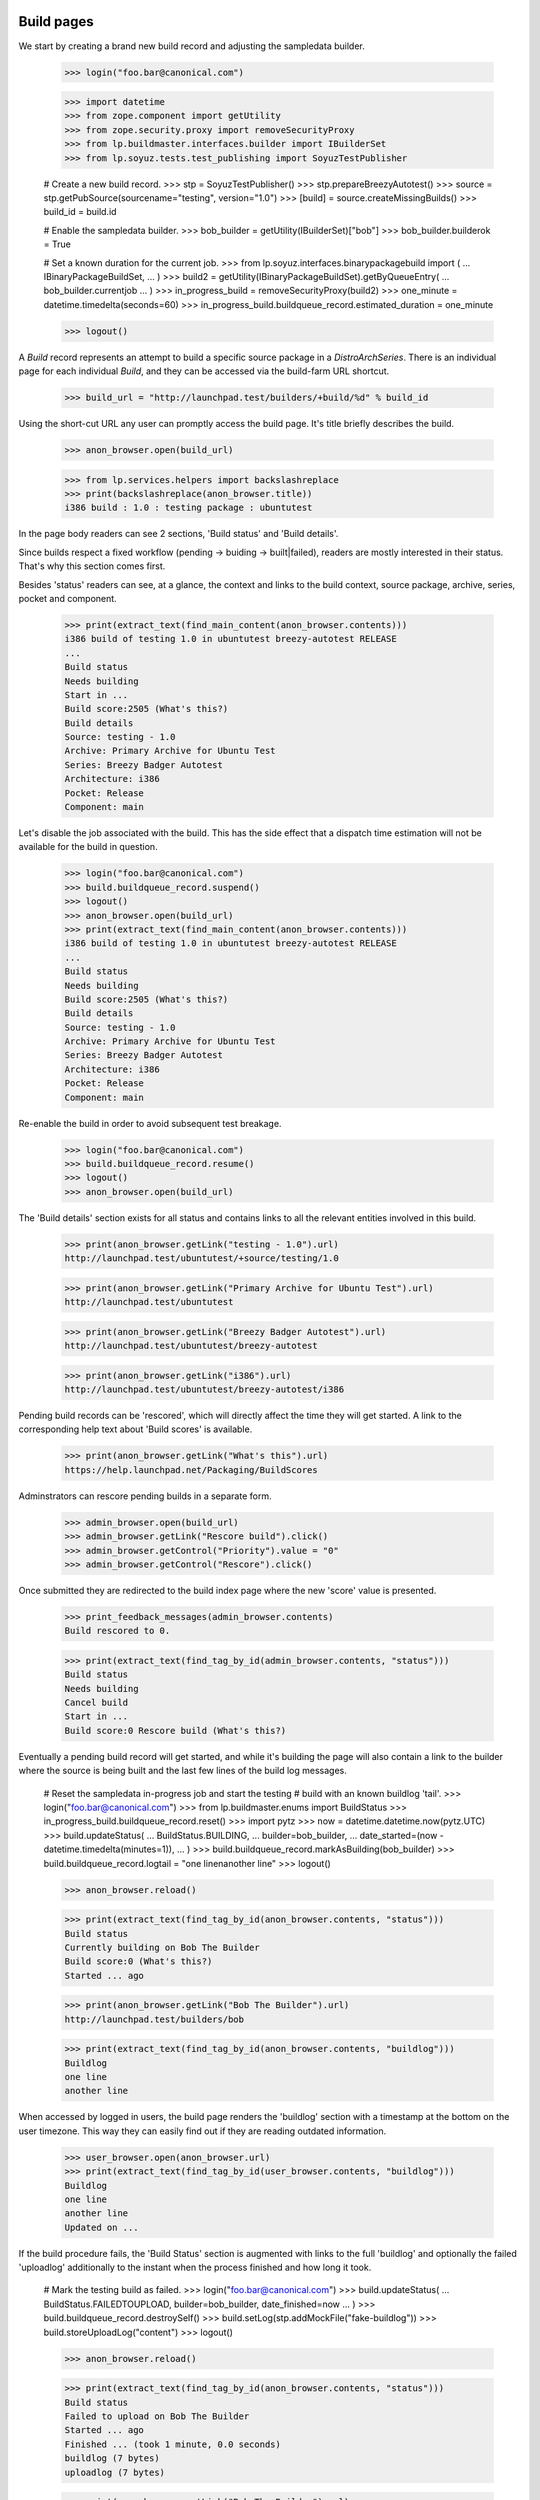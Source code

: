 Build pages
===========

We start by creating a brand new build record and adjusting the
sampledata builder.

    >>> login("foo.bar@canonical.com")

    >>> import datetime
    >>> from zope.component import getUtility
    >>> from zope.security.proxy import removeSecurityProxy
    >>> from lp.buildmaster.interfaces.builder import IBuilderSet
    >>> from lp.soyuz.tests.test_publishing import SoyuzTestPublisher

    # Create a new build record.
    >>> stp = SoyuzTestPublisher()
    >>> stp.prepareBreezyAutotest()
    >>> source = stp.getPubSource(sourcename="testing", version="1.0")
    >>> [build] = source.createMissingBuilds()
    >>> build_id = build.id

    # Enable the sampledata builder.
    >>> bob_builder = getUtility(IBuilderSet)["bob"]
    >>> bob_builder.builderok = True

    # Set a known duration for the current job.
    >>> from lp.soyuz.interfaces.binarypackagebuild import (
    ...     IBinaryPackageBuildSet,
    ... )
    >>> build2 = getUtility(IBinaryPackageBuildSet).getByQueueEntry(
    ...     bob_builder.currentjob
    ... )
    >>> in_progress_build = removeSecurityProxy(build2)
    >>> one_minute = datetime.timedelta(seconds=60)
    >>> in_progress_build.buildqueue_record.estimated_duration = one_minute

    >>> logout()

A `Build` record represents an attempt to build a specific source
package in a `DistroArchSeries`. There is an individual page for each
individual `Build`, and they can be accessed via the build-farm URL
shortcut.

    >>> build_url = "http://launchpad.test/builders/+build/%d" % build_id

Using the short-cut URL any user can promptly access the build
page. It's title briefly describes the build.

    >>> anon_browser.open(build_url)

    >>> from lp.services.helpers import backslashreplace
    >>> print(backslashreplace(anon_browser.title))
    i386 build : 1.0 : testing package : ubuntutest

In the page body readers can see 2 sections, 'Build status' and 'Build
details'.

Since builds respect a fixed workflow (pending -> buiding ->
built|failed), readers are mostly interested in their
status. That's why this section comes first.

Besides 'status' readers can see, at a glance, the context and links
to the build context, source package, archive, series, pocket and
component.

    >>> print(extract_text(find_main_content(anon_browser.contents)))
    i386 build of testing 1.0 in ubuntutest breezy-autotest RELEASE
    ...
    Build status
    Needs building
    Start in ...
    Build score:2505 (What's this?)
    Build details
    Source: testing - 1.0
    Archive: Primary Archive for Ubuntu Test
    Series: Breezy Badger Autotest
    Architecture: i386
    Pocket: Release
    Component: main

Let's disable the job associated with the build. This has the side effect
that a dispatch time estimation will not be available for the build in
question.

    >>> login("foo.bar@canonical.com")
    >>> build.buildqueue_record.suspend()
    >>> logout()
    >>> anon_browser.open(build_url)
    >>> print(extract_text(find_main_content(anon_browser.contents)))
    i386 build of testing 1.0 in ubuntutest breezy-autotest RELEASE
    ...
    Build status
    Needs building
    Build score:2505 (What's this?)
    Build details
    Source: testing - 1.0
    Archive: Primary Archive for Ubuntu Test
    Series: Breezy Badger Autotest
    Architecture: i386
    Pocket: Release
    Component: main

Re-enable the build in order to avoid subsequent test breakage.

    >>> login("foo.bar@canonical.com")
    >>> build.buildqueue_record.resume()
    >>> logout()
    >>> anon_browser.open(build_url)

The 'Build details' section exists for all status and contains links
to all the relevant entities involved in this build.

    >>> print(anon_browser.getLink("testing - 1.0").url)
    http://launchpad.test/ubuntutest/+source/testing/1.0

    >>> print(anon_browser.getLink("Primary Archive for Ubuntu Test").url)
    http://launchpad.test/ubuntutest

    >>> print(anon_browser.getLink("Breezy Badger Autotest").url)
    http://launchpad.test/ubuntutest/breezy-autotest

    >>> print(anon_browser.getLink("i386").url)
    http://launchpad.test/ubuntutest/breezy-autotest/i386

Pending build records can be 'rescored', which will directly affect
the time they will get started. A link to the corresponding help text
about 'Build scores' is available.

    >>> print(anon_browser.getLink("What's this").url)
    https://help.launchpad.net/Packaging/BuildScores

Adminstrators can rescore pending builds in a separate form.

    >>> admin_browser.open(build_url)
    >>> admin_browser.getLink("Rescore build").click()
    >>> admin_browser.getControl("Priority").value = "0"
    >>> admin_browser.getControl("Rescore").click()

Once submitted they are redirected to the build index page where the
new 'score' value is presented.

    >>> print_feedback_messages(admin_browser.contents)
    Build rescored to 0.

    >>> print(extract_text(find_tag_by_id(admin_browser.contents, "status")))
    Build status
    Needs building
    Cancel build
    Start in ...
    Build score:0 Rescore build (What's this?)

Eventually a pending build record will get started, and while it's
building the page will also contain a link to the builder where the
source is being built and the last few lines of the build log
messages.

    # Reset the sampledata in-progress job and start the testing
    # build with an known buildlog 'tail'.
    >>> login("foo.bar@canonical.com")
    >>> from lp.buildmaster.enums import BuildStatus
    >>> in_progress_build.buildqueue_record.reset()
    >>> import pytz
    >>> now = datetime.datetime.now(pytz.UTC)
    >>> build.updateStatus(
    ...     BuildStatus.BUILDING,
    ...     builder=bob_builder,
    ...     date_started=(now - datetime.timedelta(minutes=1)),
    ... )
    >>> build.buildqueue_record.markAsBuilding(bob_builder)
    >>> build.buildqueue_record.logtail = "one line\nanother line"
    >>> logout()

    >>> anon_browser.reload()

    >>> print(extract_text(find_tag_by_id(anon_browser.contents, "status")))
    Build status
    Currently building on Bob The Builder
    Build score:0 (What's this?)
    Started ... ago

    >>> print(anon_browser.getLink("Bob The Builder").url)
    http://launchpad.test/builders/bob

    >>> print(extract_text(find_tag_by_id(anon_browser.contents, "buildlog")))
    Buildlog
    one line
    another line

When accessed by logged in users, the build page renders the
'buildlog' section with a timestamp at the bottom on the user
timezone. This way they can easily find out if they are reading
outdated information.

    >>> user_browser.open(anon_browser.url)
    >>> print(extract_text(find_tag_by_id(user_browser.contents, "buildlog")))
    Buildlog
    one line
    another line
    Updated on ...

If the build procedure fails, the 'Build Status' section is augmented
with links to the full 'buildlog' and optionally the failed
'uploadlog' additionally to the instant when the process finished and
how long it took.

    # Mark the testing build as failed.
    >>> login("foo.bar@canonical.com")
    >>> build.updateStatus(
    ...     BuildStatus.FAILEDTOUPLOAD, builder=bob_builder, date_finished=now
    ... )
    >>> build.buildqueue_record.destroySelf()
    >>> build.setLog(stp.addMockFile("fake-buildlog"))
    >>> build.storeUploadLog("content")
    >>> logout()

    >>> anon_browser.reload()

    >>> print(extract_text(find_tag_by_id(anon_browser.contents, "status")))
    Build status
    Failed to upload on Bob The Builder
    Started ... ago
    Finished ... (took 1 minute, 0.0 seconds)
    buildlog (7 bytes)
    uploadlog (7 bytes)

    >>> print(anon_browser.getLink("Bob The Builder").url)
    http://launchpad.test/builders/bob

    >>> login(ANONYMOUS)
    >>> anon_browser.getLink("buildlog").url == build.log_url
    True
    >>> anon_browser.getLink("uploadlog").url == build.upload_log_url
    True
    >>> logout()

Note that the links to the logs points to their `ProxiedLibrarianFile`
entry points, so users with permission can reach the files even if
they are private.

Administrators can retry failed builds using the 'retry' icon in the
'Build Status' section.

    >>> admin_browser.open(admin_browser.url)
    >>> print(extract_text(find_tag_by_id(admin_browser.contents, "status")))
    Build status
    Failed to upload on Bob The Builder Retry this build
    Started ... ago
    Finished ... (took 1 minute, 0.0 seconds)
    buildlog (7 bytes)
    uploadlog (7 bytes)

    >>> print(admin_browser.getLink("Retry this build").url)
    http://launchpad.test/ubuntutest/+source/testing/1.0/+build/.../+retry

By clicking on the 'Retry this build' link, administrators are informed of
the consequences of this action.

    >>> admin_browser.getLink("Retry this build").click()
    >>> print(extract_text(find_main_content(admin_browser.contents)))
    Retry i386 build of testing 1.0 in ubuntutest breezy-autotest RELEASE
    ...
    The status of i386 build of testing 1.0 in ubuntutest
    breezy-autotest RELEASE is Failed to upload.
    Retrying this build will destroy its history and logs.
    By default, this build will be retried only after other pending
    builds; please contact a build daemon administrator if you need
    special treatment.
    Are you sure ? or Cancel

If cancelled, the form sends the user back to the build page, nothing
is changed.

    >>> admin_browser.getLink("Cancel").click()
    >>> print(extract_text(find_tag_by_id(admin_browser.contents, "status")))
    Build status
    Failed to upload on Bob The Builder Retry this build
    Started ... ago
    Finished ... (took 1 minute, 0.0 seconds)
    buildlog (7 bytes)
    uploadlog (7 bytes)

The user is also sent back to the build page if the 'Retry' is
performed, but then the failed build will be pending again and
retrying the build is not a possibility anymore.

    >>> admin_browser.getLink("Retry this build").click()
    >>> admin_browser.getControl("Retry Build").click()
    >>> print_feedback_messages(admin_browser.contents)
    Build has been queued

    >>> print(extract_text(find_tag_by_id(admin_browser.contents, "status")))
    Build status
    Needs building
    Cancel build
    Start in ...
    Build score:... Rescore build (What's this?)

    >>> admin_browser.getLink("Retry this build").click()
    Traceback (most recent call last):
    ...
    zope.testbrowser.browser.LinkNotFoundError

In the case of successfully built build records, additionally to the
appropriate 'Build status' section the user will see 2 new sections,
'Binary packages' and 'Built files'.

    # Mark the testing build as FULLYBUILT and upload a corresponding
    # binary package for it which will be awaiting for acceptance.
    >>> login("foo.bar@canonical.com")
    >>> from lp.registry.interfaces.pocket import PackagePublishingPocket
    >>> build.buildqueue_record.destroySelf()
    >>> build.updateStatus(BuildStatus.FULLYBUILT, builder=bob_builder)
    >>> build.setLog(stp.addMockFile("fake-buildlog"))
    >>> binaries = stp.uploadBinaryForBuild(build, "testing-bin")
    >>> upload = stp.distroseries.createQueueEntry(
    ...     PackagePublishingPocket.RELEASE,
    ...     stp.distroseries.main_archive,
    ...     "testing_1.0_all.changes",
    ...     b"nothing-special",
    ... )
    >>> unused = upload.addBuild(build)
    >>> logout()

    >>> anon_browser.reload()

    >>> print(extract_text(find_tag_by_id(anon_browser.contents, "status")))
    Build status
    Successfully built on Bob The Builder
    Started on 2008-01-01
    Finished on 2008-01-01 (took 5 minutes, 0.0 seconds)
    buildlog (7 bytes)
    testing_1.0_all.changes (15 bytes)

    >>> print(anon_browser.getLink("testing_1.0_all.changes").url)
    http://.../+build/.../+files/testing_1.0_all.changes

    >>> print(extract_text(find_tag_by_id(anon_browser.contents, "binaries")))
    Binary packages
    Binary packages awaiting approval in NEW queue:
    testing-bin-1.0

    >>> print(extract_text(find_tag_by_id(anon_browser.contents, "files")))
    Built files
    Files resulting from this build:
    testing-bin_1.0_all.deb (8 bytes)

Since the binary is still 'awaiting approval', it is not
linkified. That's because its `DistroArchSeriesBinaryPackageRelease`
page does not exist yet.

    >>> print(anon_browser.getLink("testing-bin-1.0"))
    Traceback (most recent call last):
    ...
    zope.testbrowser.browser.LinkNotFoundError

On the other hand, users interested in testing the resulting binaries
already have access to them.

    >>> print(anon_browser.getLink("testing-bin_1.0_all.deb").url)
    http://.../+build/.../+files/testing-bin_1.0_all.deb

Again, note that the files are `ProxiedLibrarianFile` objects as well.

Binary upload can also be awaiting approval in UNAPPROVED queue

    # Accept the binary upload for the testing build.
    >>> login("foo.bar@canonical.com")
    >>> upload.setUnapproved()
    >>> logout()

    >>> anon_browser.open(anon_browser.url)

    >>> print(extract_text(find_tag_by_id(anon_browser.contents, "binaries")))
    Binary packages
    Binary packages awaiting approval in UNAPPROVED queue:
    testing-bin-1.0

    >>> print(anon_browser.getLink("testing-bin-1.0"))
    Traceback (most recent call last):
    ...
    zope.testbrowser.browser.LinkNotFoundError

    >>> print(anon_browser.getLink("testing-bin_1.0_all.deb").url)
    http://.../+build/.../+files/testing-bin_1.0_all.deb

When new binaries are accepted by an archive administrator (See
xx-queue-pages.rst) this condition is presented in the build page.

    # Accept the binary upload for the testing build.
    >>> login("foo.bar@canonical.com")
    >>> upload.setAccepted()
    >>> logout()

    >>> anon_browser.open(anon_browser.url)

    >>> print(extract_text(find_tag_by_id(anon_browser.contents, "binaries")))
    Binary packages
    Binary packages awaiting publication:
    testing-bin-1.0

    >>> print(anon_browser.getLink("testing-bin-1.0"))
    Traceback (most recent call last):
    ...
    zope.testbrowser.browser.LinkNotFoundError

    >>> print(anon_browser.getLink("testing-bin_1.0_all.deb").url)
    http://.../+build/.../+files/testing-bin_1.0_all.deb

Once the accepted binary upload is processed by the backend, the
binary reference finally becomes a link to its corresponding page.

    # Publish the binary upload for the testing build.
    >>> login("foo.bar@canonical.com")
    >>> unused = upload.realiseUpload()
    >>> logout()

    >>> anon_browser.open(anon_browser.url)

    >>> print(extract_text(find_tag_by_id(anon_browser.contents, "binaries")))
    Binary packages
    Binary packages produced by this build:
    testing-bin 1.0

    >>> print(anon_browser.getLink("testing-bin 1.0").url)
    http://launchpad.test/ubuntutest/breezy-autotest/i386/testing-bin/1.0


PPA builds
==========

Build records for PPAs contain all the features and aspects decribed
above. The only difference is that source and binary package
references are not linkified, since PPAs do not allow users to
navigate to packages.

    # Create a PPA build.
    >>> login("foo.bar@canonical.com")
    >>> from lp.registry.interfaces.person import IPersonSet
    >>> cprov = getUtility(IPersonSet).getByName("cprov")
    >>> ppa_source = stp.getPubSource(
    ...     sourcename="ppa-test", version="1.0", archive=cprov.archive
    ... )
    >>> ppa_binaries = stp.getPubBinaries(
    ...     binaryname="ppa-test-bin",
    ...     archive=cprov.archive,
    ...     pub_source=ppa_source,
    ... )
    >>> [ppa_build] = ppa_source.getBuilds()
    >>> ppa_build.updateStatus(BuildStatus.FULLYBUILT, builder=bob_builder)
    >>> ppa_build_url = (
    ...     "http://launchpad.test/builders/+build/%d" % ppa_build.id
    ... )
    >>> logout()

    >>> anon_browser.open(ppa_build_url)

    >>> print(anon_browser.title)
    i386 build of ppa-test 1.0 : PPA for Celso Providelo : Celso Providelo

The 'Build status' section is identical for PPAs.

    >>> print(extract_text(find_tag_by_id(anon_browser.contents, "status")))
    Build status
    Successfully built on Bob The Builder
    Build score:...
    Started on ...
    Finished on ... (took 5 minutes, 0.0 seconds)
    buildlog (6 bytes)
    ppa-test-bin_1.0_i386.changes (23 bytes)

    >>> print(anon_browser.getLink("Bob The Builder").url)
    http://launchpad.test/builders/bob

    >>> print(anon_browser.getLink("buildlog").url)  # noqa
    http://launchpad.test/~cprov/+archive/ubuntu/ppa/+build/.../+files/buildlog_...

    >>> print(anon_browser.getLink("ppa-test-bin_1.0_i386.changes").url)
    http://.../+build/.../+files/ppa-test-bin_1.0_i386.changes

'Build details', as mentioned above, doesn't link to the PPA source
packages, since they do not exist.

    >>> print(extract_text(find_tag_by_id(anon_browser.contents, "details")))
    Build details
    Source: ppa-test - 1.0
    Archive: PPA for Celso Providelo
    Series: Breezy Badger Autotest
    Architecture: i386
    Pocket: Release
    Component: main

    >>> print(anon_browser.getLink("ppa-test - 1.0").url)
    Traceback (most recent call last):
    ...
    zope.testbrowser.browser.LinkNotFoundError

    >>> print(anon_browser.getLink("PPA for Celso Providelo").url)
    http://launchpad.test/~cprov/+archive/ubuntu/ppa

    >>> print(anon_browser.getLink("Breezy Badger Autotest").url)
    http://launchpad.test/ubuntutest/breezy-autotest

    >>> print(anon_browser.getLink("i386", index=1).url)
    http://launchpad.test/ubuntutest/breezy-autotest/i386

Similarly, binary packages are not linkified in 'Binary packages'
section for PPA builds.

    >>> print(extract_text(find_tag_by_id(anon_browser.contents, "binaries")))
    Binary packages
    Binary packages produced by this build:
    ppa-test-bin-1.0

    >>> print(anon_browser.getLink("ppa-test-bin-1.0").url)
    Traceback (most recent call last):
    ...
    zope.testbrowser.browser.LinkNotFoundError

If the source package was created from a recipe build, link to it.

    >>> login("foo.bar@canonical.com")
    >>> product = factory.makeProduct(name="product")
    >>> branch = factory.makeProductBranch(
    ...     owner=cprov, product=product, name="mybranch"
    ... )
    >>> recipe = factory.makeSourcePackageRecipe(
    ...     owner=cprov, name="myrecipe", branches=[branch]
    ... )
    >>> distroseries = factory.makeDistroSeries(
    ...     distribution=cprov.archive.distribution, name="shiny"
    ... )
    >>> removeSecurityProxy(
    ...     distroseries
    ... ).nominatedarchindep = factory.makeDistroArchSeries(
    ...     distroseries=distroseries
    ... )
    >>> ppa_source.sourcepackagerelease.source_package_recipe_build = (
    ...     factory.makeSourcePackageRecipeBuild(
    ...         recipe=recipe,
    ...         archive=cprov.archive,
    ...         distroseries=distroseries,
    ...     )
    ... )
    >>> logout()
    >>> anon_browser.open(ppa_build_url)
    >>> print(extract_text(find_tag_by_id(anon_browser.contents, "details")))
    Build details
    ...
    Source package recipe build:
    ~cprov/product/mybranch recipe build in ubuntu shiny [~cprov/ubuntu/ppa]
    ...

    >>> print(
    ...     anon_browser.getLink("~cprov/product/mybranch recipe build").url
    ... )
    http://launchpad.test/~cprov/+archive/ubuntu/ppa/+recipebuild/...

Finally, the 'Build files' section is identical for PPA builds.

    >>> print(extract_text(find_tag_by_id(anon_browser.contents, "files")))
    Built files
    Files resulting from this build:
    ppa-test-bin_1.0_all.deb (18 bytes)

    >>> print(anon_browser.getLink("ppa-test-bin_1.0_all.deb").url)
    http://.../+build/.../+files/ppa-test-bin_1.0_all.deb


Imported binaries builds
========================

Build for imported binaries despite of having no `PackageUpload`
record always link to its binaries.

    # Create a build for an imported binary.
    >>> login("foo.bar@canonical.com")
    >>> imported_source = stp.getPubSource(sourcename="imported")
    >>> [imported_build] = imported_source.createMissingBuilds()
    >>> unused_binaries = stp.uploadBinaryForBuild(
    ...     imported_build, "imported-bin"
    ... )

    >>> print(imported_build.package_upload)
    None

    >>> imported_build_url = (
    ...     "http://launchpad.test/builders/+build/%d" % imported_build.id
    ... )

    >>> logout()

    >>> anon_browser.open(imported_build_url)

    >>> print(backslashreplace(anon_browser.title))
    i386 build : 666 : imported package : ubuntutest

    >>> print(extract_text(find_tag_by_id(anon_browser.contents, "binaries")))
    Binary packages
    Binary packages produced by this build:
    imported-bin 666

    >>> print(anon_browser.getLink("imported-bin 666").url)
    http://launchpad.test/ubuntutest/breezy-autotest/i386/imported-bin/666
